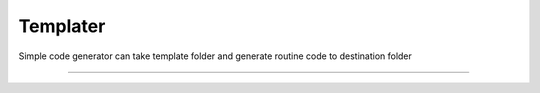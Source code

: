 Templater
=======================

Simple code generator can take template folder and generate routine code
to destination folder

----

